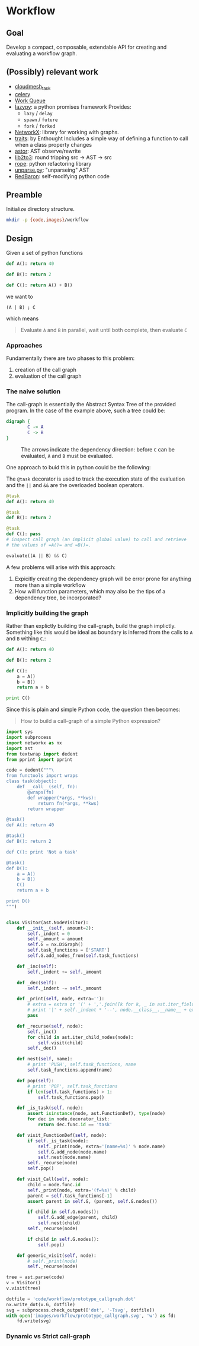 

* Workflow

** Goal

   Develop a compact, composable, extendable API for creating and
   evaluating a workflow graph.

** (Possibly) relevant work

   - [[https://github.com/cloudmesh/task][cloudmesh_task]]
   - [[http://www.celeryproject.org/][celery]]
   - [[http://ccl.cse.nd.edu/software/workqueue/][Work Queue]]
   - [[https://bitbucket.org/rfc1437/lazypy/][lazypy]]: a python promises framework
     Provides:
     - =lazy= / =delay=
     - =spawn= / =future=
     - =fork= / =forked=
   - [[https://networkx.github.io/][NetworkX]]: library for working with graphs.
   - [[http://code.enthought.com/projects/traits/][traits]]: by Enthought
     Includes a simple way of defining a function to call when a class
     property changes
   - [[https://github.com/berkerpeksag/astor][astor]]: AST observe/rewrite
   - [[http://svn.python.org/projects/python/trunk/Lib/lib2to3/][lib2to3]]: round tripping src -> AST -> src
   - [[https://github.com/python-rope/rope][rope]]: python refactoring library
   - [[http://svn.python.org/view/python/trunk/Demo/parser/unparse.py?view%3Dmarkup][unparse.py]]: "unparseing" AST
   - [[https://redbaron.readthedocs.org/en/latest/][RedBaron]]: self-modifying python code


** Preamble

   Initialize directory structure.

   #+NAME: preamble
   #+BEGIN_SRC sh :exports both
   mkdir -p {code,images}/workflow
   #+END_SRC

   #+RESULTS: preamble

   #+CALL: preamble

** Design

   Given a set of python functions

   #+BEGIN_SRC python :session
     def A(): return 40

     def B(): return 2

     def C(): return A() + B()
   #+END_SRC

   #+RESULTS:

   we want to
   #+BEGIN_EXAMPLE
   (A | B) ; C
   #+END_EXAMPLE

   which means
   #+BEGIN_QUOTE
   Evaluate =A= and =B= in parallel, wait until both complete, then evaluate =C=
   #+END_QUOTE

*** Approaches

    Fundamentally there are two phases to this problem:
    1. creation of the call graph
    2. evaluation of the call graph

*** The naive solution

    The call-graph is essentially the Abstract Syntax Tree of the
    provided program. In the case of the example above, such a tree
    could be:

    #+BEGIN_SRC dot :file images/workflow/1.svg
      digraph {
              C -> A
              C -> B
      }
    #+END_SRC
    #+CAPTION: The arrows indicate the dependency direction: before =C= can be evaluated, =A= and =B= must be evaluated.
    #+RESULTS:
    [[file:images/workflow/1.svg]]

    One approach to buid this in python could be the following:
    #+CAPTION: The =@task= decorator is used to track the execution state of the evaluation and the =||= and =&&= are the overloaded boolean operators.
    #+BEGIN_SRC python :session
      @task
      def A(): return 40

      @task
      def B(): return 2

      @task
      def C(): pass
      # inspect call graph (an implicit global value) to call and retrieve
      # the values of =A()= and =B()=.

      evaluate((A || B) && C)
    #+END_SRC

    #+RESULTS:

    A few problems will arise with this approach:
    1. Expicitly creating the dependency graph will be error prone
       for anything more than a simple workflow
    2. How will function parameters, which may also be the tips of a
       dependency tree, be incorporated?

*** Implicitly building the graph

    Rather than explictly building the call-graph, build the graph
    implictly. Something like this would be ideal as boundary is
    inferred from the calls to =A= and =B= withing =C=.:

    #+BEGIN_SRC python :session
      def A(): return 40

      def B(): return 2

      def C():
          a = A()
          b = B()
          return a + b

      print C()
    #+END_SRC

    #+RESULTS:

    Since this is plain and simple Python code, the question then
    becomes:
    #+BEGIN_QUOTE
    How to build a call-graph of a simple Python expression?
    #+END_QUOTE

    #+BEGIN_SRC python :session :results value :exports both :tangle code/workflow/prototype_callgraph.py
      import sys
      import subprocess
      import networkx as nx
      import ast
      from textwrap import dedent
      from pprint import pprint

      code = dedent("""\
      from functools import wraps
      class task(object):
          def __call__(self, fn):
              @wraps(fn)
              def wrapper(*args, **kws):
                  return fn(*args, **kws)
              return wrapper

      @task()
      def A(): return 40

      @task()
      def B(): return 2

      def C(): print 'Not a task'

      @task()
      def D():
          a = A()
          b = B()
          C()
          return a + b

      print D()
      """)


      class Visitor(ast.NodeVisitor):
          def __init__(self, amount=2):
              self._indent = 0
              self._amount = amount
              self.G = nx.DiGraph()
              self.task_functions = ['START']
              self.G.add_nodes_from(self.task_functions)
          
          def _inc(self):
              self._indent += self._amount
          
          def _dec(self):
              self._indent -= self._amount
          
          def _print(self, node, extra=''):
              # extra = extra or '(' + ','.join([k for k, _ in ast.iter_fields(node)]) + ')'
              # print '|' + self._indent * '--', node.__class__.__name__ + extra
              pass
          
          def _recurse(self, node):
              self._inc()
              for child in ast.iter_child_nodes(node):
                  self.visit(child)
              self._dec()
          
          def nest(self, name):
              # print 'PUSH', self.task_functions, name
              self.task_functions.append(name)
          
          def pop(self):
              # print 'POP', self.task_functions
              if len(self.task_functions) > 1:
                  self.task_functions.pop()
          
          def _is_task(self, node):
              assert isinstance(node, ast.FunctionDef), type(node)
              for dec in node.decorator_list:
                  return dec.func.id == 'task'
          
          def visit_FunctionDef(self, node):
              if self._is_task(node):
                  self._print(node, extra='(name=%s)' % node.name)
                  self.G.add_node(node.name)
                  self.nest(node.name)
              self._recurse(node)
              self.pop()
          
          def visit_Call(self, node):
              child = node.func.id
              self._print(node, extra='(f=%s)' % child)
              parent = self.task_functions[-1]
              assert parent in self.G, (parent, self.G.nodes())
          
              if child in self.G.nodes():
                  self.G.add_edge(parent, child)
                  self.nest(child)
              self._recurse(node)
          
              if child in self.G.nodes():
                  self.pop()
          
          def generic_visit(self, node):
              # self._print(node)
              self._recurse(node)

      tree = ast.parse(code)
      v = Visitor()
      v.visit(tree)

      dotfile = 'code/workflow/prototype_callgraph.dot'
      nx.write_dot(v.G, dotfile)
      svg = subprocess.check_output(['dot', '-Tsvg', dotfile])
      with open('images/workflow/prototype_callgraph.svg', 'w') as fd:
          fd.write(svg)

    #+END_SRC


    [[file:images/workflow/prototype_callgraph.svg]]






*** Dynamic vs Strict call-graph

